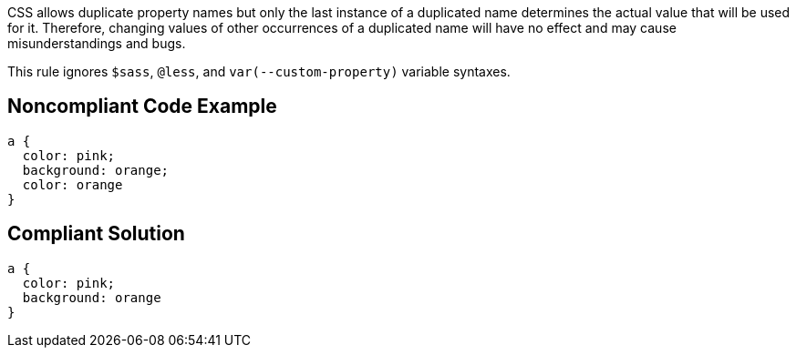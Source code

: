 CSS allows duplicate property names but only the last instance of a duplicated name determines the actual value that will be used for it. Therefore, changing values of other occurrences of a duplicated name will have no effect and may cause misunderstandings and bugs.

This rule ignores ``++$sass++``, ``++@less++``, and ``++var(--custom-property)++`` variable syntaxes.


== Noncompliant Code Example

----
a { 
  color: pink; 
  background: orange; 
  color: orange
}
----


== Compliant Solution

----
a { 
  color: pink;
  background: orange
}
----


